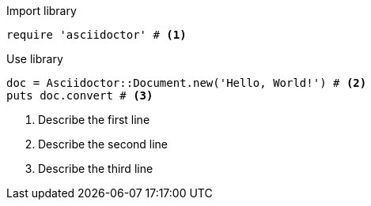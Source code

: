 
.Import library
[source, ruby]
----
require 'asciidoctor' # <1>
----

.Use library
[source, ruby]
----
doc = Asciidoctor::Document.new('Hello, World!') # <2>
puts doc.convert # <3>
----

<1> Describe the first line
<2> Describe the second line
<3> Describe the third line
